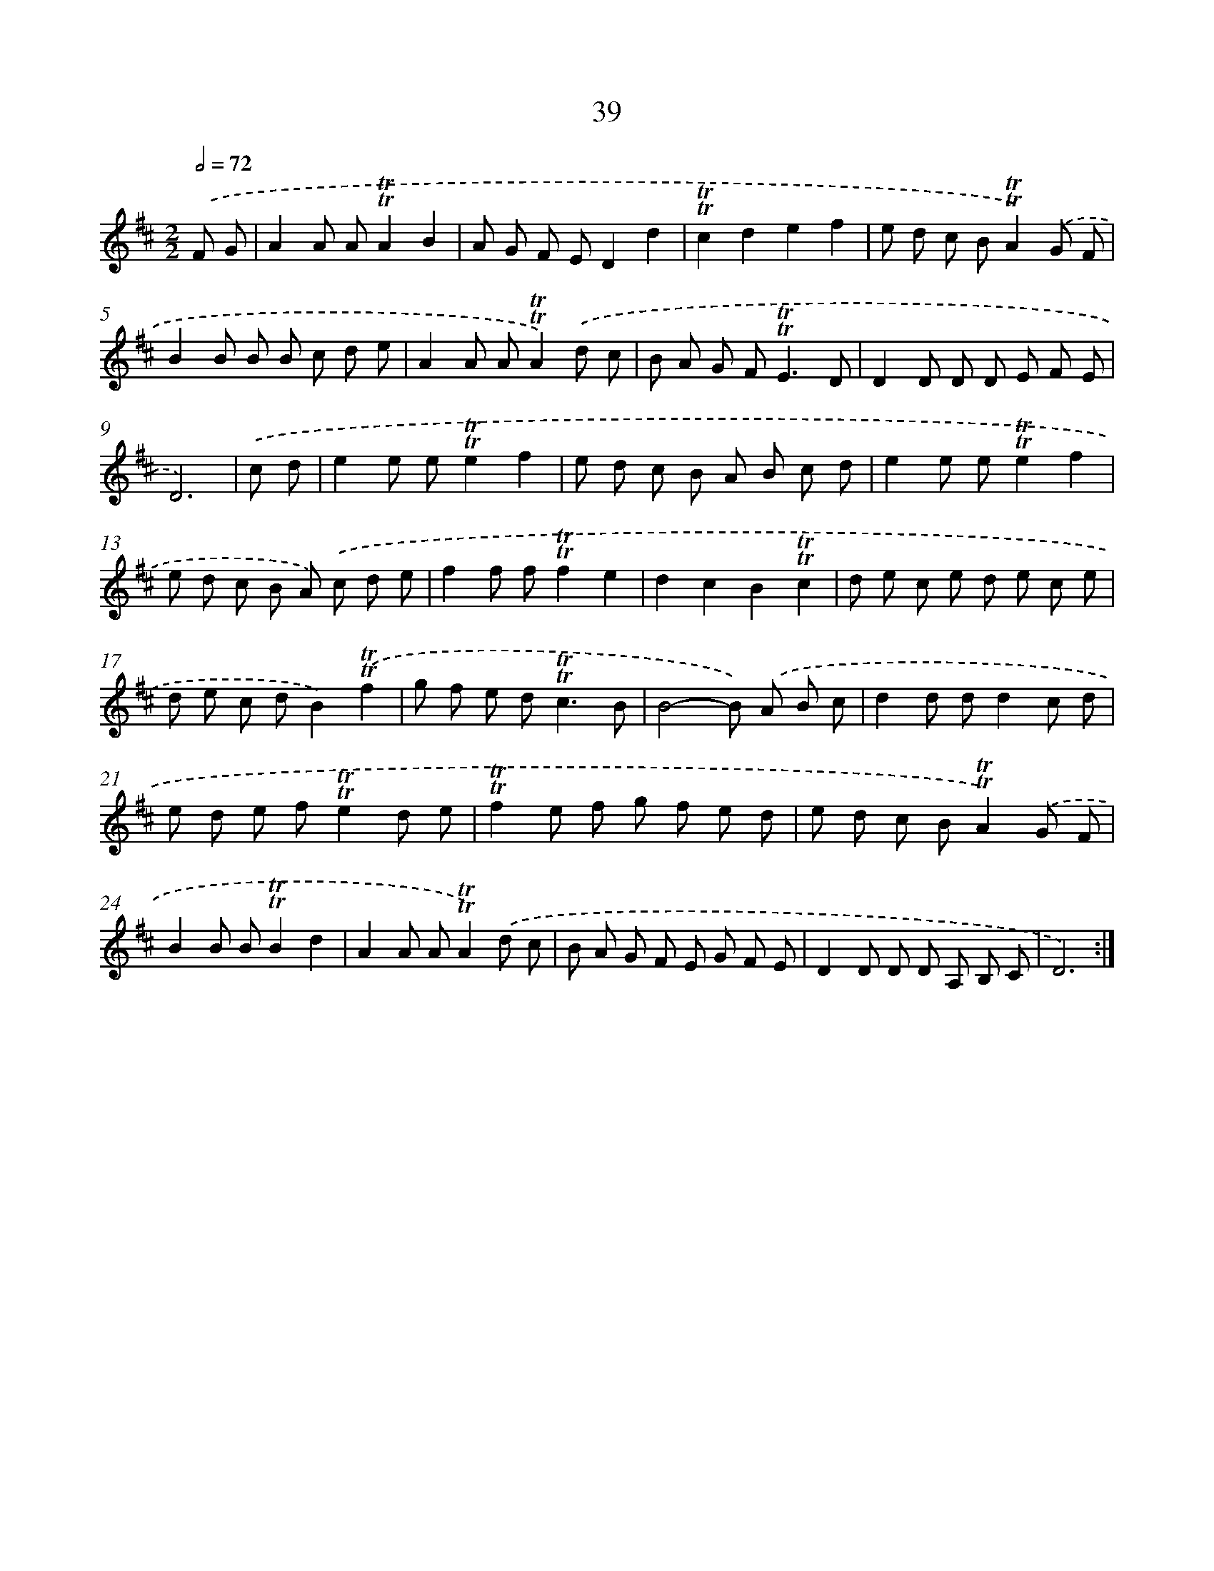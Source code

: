 X: 15554
T: 39
%%abc-version 2.0
%%abcx-abcm2ps-target-version 5.9.1 (29 Sep 2008)
%%abc-creator hum2abc beta
%%abcx-conversion-date 2018/11/01 14:37:55
%%humdrum-veritas 1187738138
%%humdrum-veritas-data 569364632
%%continueall 1
%%barnumbers 0
L: 1/8
M: 2/2
Q: 1/2=72
K: D clef=treble
.('F G [I:setbarnb 1]|
A2A A!trill!!trill!A2B2 |
A G F ED2d2 |
!trill!!trill!c2d2e2f2 |
e d c B!trill!!trill!A2).('G F |
B2B B B c d e |
A2A A!trill!!trill!A2).('d c |
B A G F2<!trill!!trill!E2D |
D2D D D E F E |
D6) |
.('c d [I:setbarnb 10]|
e2e e!trill!!trill!e2f2 |
e d c B A B c d |
e2e e!trill!!trill!e2f2 |
e d c B A) .('c d e |
f2f f!trill!!trill!f2e2 |
d2c2B2!trill!!trill!c2 |
d e c e d e c e |
d e c dB2).('!trill!!trill!f2 |
g f e d2<!trill!!trill!c2B |
B4-B) .('A B c |
d2d dd2c d |
e d e f!trill!!trill!e2d e |
!trill!!trill!f2e f g f e d |
e d c B!trill!!trill!A2).('G F |
B2B B!trill!!trill!B2d2 |
A2A A!trill!!trill!A2).('d c |
B A G F E G F E |
D2D D D A, B, C |
D6) :|]
